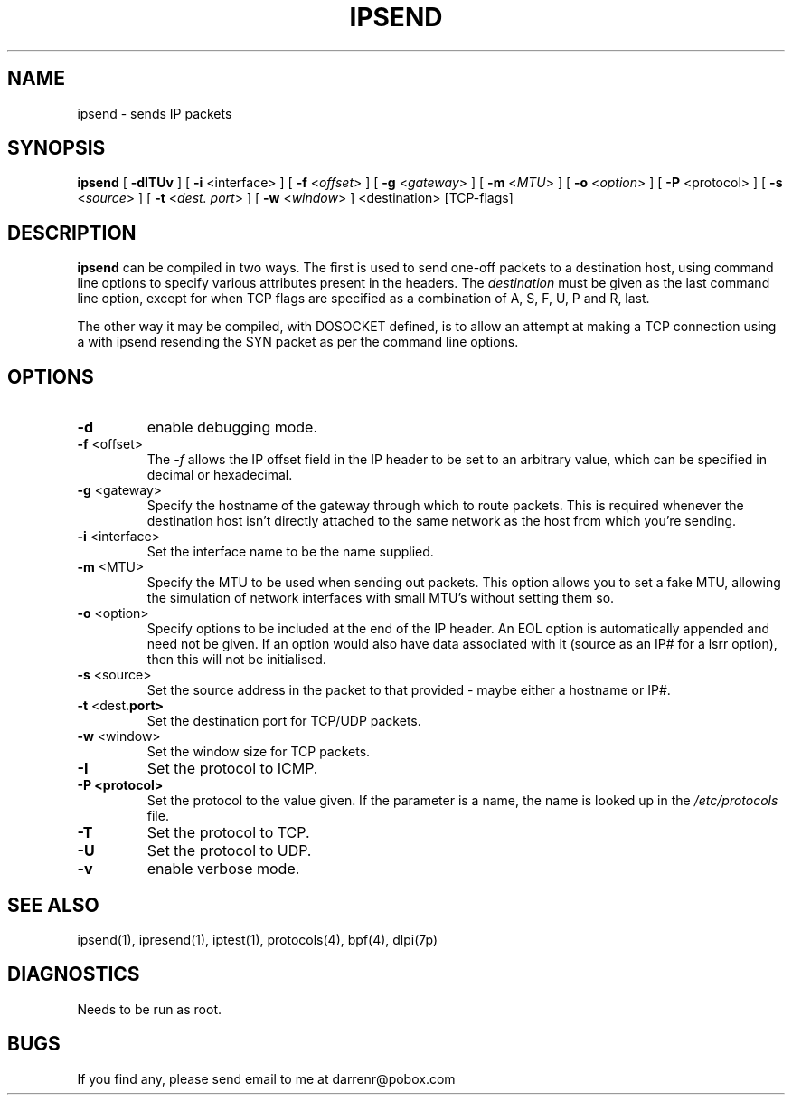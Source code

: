 .TH IPSEND 1
.SH NAME
ipsend \- sends IP packets
.SH SYNOPSIS
.B ipsend
[
.B \-dITUv
] [
.B \-i
<interface>
] [
.B \-f
<\fIoffset\fP>
] [
.B \-g
<\fIgateway\fP>
] [
.B \-m
<\fIMTU\fP>
] [
.B \-o
<\fIoption\fP>
] [
.B \-P
<protocol>
] [
.B \-s
<\fIsource\fP>
] [
.B \-t
<\fIdest. port\fP>
] [
.B \-w
<\fIwindow\fP>
] <destination> [TCP-flags]
.SH DESCRIPTION
.PP
\fBipsend\fP can be compiled in two ways.  The first is used to send one-off
packets to a destination host, using command line options to specify various
attributes present in the headers.  The \fIdestination\fP must be given as
the last command line option, except for when TCP flags are specified as
a combination of A, S, F, U, P and R, last.
.PP
The other way it may be compiled, with DOSOCKET defined, is to allow an
attempt at making a TCP connection using a with ipsend resending the SYN
packet as per the command line options.
.SH OPTIONS
.TP
.BR \-d
enable debugging mode.
.TP
.BR \-f \0<offset>
The \fI-f\fP allows the IP offset field in the IP header to be set to an
arbitrary value, which can be specified in decimal or hexadecimal.
.TP
.BR \-g \0<gateway>
Specify the hostname of the gateway through which to route packets.  This
is required whenever the destination host isn't directly attached to the
same network as the host from which you're sending.
.TP
.BR \-i \0<interface>
Set the interface name to be the name supplied.
.TP
.TP
.BR \-m \0<MTU>
Specify the MTU to be used when sending out packets.  This option allows you
to set a fake MTU, allowing the simulation of network interfaces with small
MTU's without setting them so.
.TP
.BR \-o \0<option>
Specify options to be included at the end of the IP header.  An EOL option
is automatically appended and need not be given.  If an option would also
have data associated with it (source as an IP# for a lsrr option), then
this will not be initialised.
.TP
.BR \-s \0<source>
Set the source address in the packet to that provided - maybe either a
hostname or IP#.
.TP
.BR \-t \0<dest. port>
Set the destination port for TCP/UDP packets.
.TP
.BR \-w \0<window>
Set the window size for TCP packets.
.TP
.B \-I
Set the protocol to ICMP.
.TP
.B \-P <protocol>
Set the protocol to the value given.  If the parameter is a name, the name
is looked up in the \fI/etc/protocols\fP file.
.TP
.B \-T
Set the protocol to TCP.
.TP
.B \-U
Set the protocol to UDP.
.TP
.BR \-v
enable verbose mode.
.DT
.SH SEE ALSO
ipsend(1), ipresend(1), iptest(1), protocols(4), bpf(4), dlpi(7p)
.SH DIAGNOSTICS
.PP
Needs to be run as root.
.SH BUGS
.PP
If you find any, please send email to me at darrenr@pobox.com
